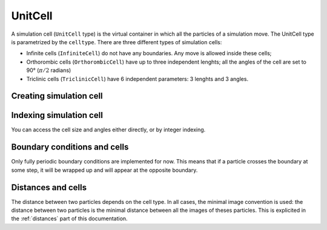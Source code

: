 .. _type-UnitCell:

UnitCell
========

A simulation cell (``UnitCell`` type) is the virtual container in which all the
particles of a simulation move. The UnitCell type is parametrized by the
``celltype``. There are three different types of simulation cells:

* Infinite cells (``InfiniteCell``) do not have any boundaries. Any move
  is allowed inside these cells;
* Orthorombic cells (``OrthorombicCell``) have up to three independent lenghts;
  all the angles of the cell are set to 90° (:math:`\pi/2` radians)
* Triclinic cells (``TriclinicCell``) have 6 independent parameters: 3 lenghts and
  3 angles.

Creating simulation cell
------------------------

.. function:: UnitCell(A, [B, C, alpha, beta, gamma, celltype])

    Creates an unit cell. If no ``celltype`` parameter is given, this function tries
    to guess the cell type using the following behavior: if all the angles are
    equals to :math:`\pi/2`, then the cell is an ``OrthorombicCell``; else, it
    is a ``TriclinicCell``.

    If no value is given for ``alpha, beta, gamma``, they are set to :math:`\pi/2`.
    If no value is given for ``B, C``, they are set to be equal to ``A``.
    This creates a cubic cell. If no value is given for ``A``, a cell with lenghts
    of 0 Angström and :math:`\pi/2` angles is constructed.

    .. code-block:: jlcon

        julia> UnitCell() # Without parameters
        OrthorombicCell
            Lenghts: 0.0, 0.0, 0.0

        julia> UnitCell(10.) # With one lenght
        OrthorombicCell
            Lenghts: 10.0, 10.0, 10.0

        julia> UnitCell(10., 12, 15) # With three lenghts
        OrthorombicCell
            Lenghts: 10.0, 12.0, 15.0

        julia> UnitCell(10, 10, 10, pi/2, pi/3, pi/5) # With lenghts and angles
        TriclinicCell
            Lenghts: 10.0, 10.0, 10.0
            Angles: 1.5707963267948966, 1.0471975511965976, 0.6283185307179586

        julia> UnitCell(InfiniteCell) # With type
        InfiniteCell

        julia> UnitCell(10., 12, 15, TriclinicCell) # with lenghts and type
        TriclinicCell
            Lenghts: 10.0, 12.0, 15.0
            Angles: 1.5707963267948966, 1.5707963267948966, 1.5707963267948966

.. function:: UnitCell(u::Vector, [v::Vector, celltype])

    If the size matches, this function expands the vectors and returns the
    corresponding cell.

    .. code-block:: jlcon

        julia> u = [10, 20, 30]
        3-element Array{Int64,1}:
         10
         20
         30

        julia> UnitCell(u)
        OrthorombicCell
            Lenghts: 10.0, 20.0, 30.0

Indexing simulation cell
------------------------

You can access the cell size and angles either directly, or by integer indexing.

.. function:: getindex(b::UnitCell, i::Int)

    Calling ``b[i]`` will return the corresponding length or angle : for ``i in
    [1:3]``, you get the ``i``:superscript:`th` lenght, and for ``i in [4:6]``,
    you get [avoid get] the angles.

    In case of intense use of such indexing, direct field access should be
    more efficient. The internal fields of a cell are : the three lenghts
    ``a, b, c``, and the three angles ``alpha, beta, gamma``.

Boundary conditions and cells
-----------------------------

Only fully periodic boundary conditions are implemented for now. This means that
if a particle crosses the boundary at some step, it will be wrapped up and will
appear at the opposite boundary.

Distances and cells
-------------------

The distance between two particles depends on the cell type. In all cases, the
minimal image convention is used: the distance between two particles is the
minimal distance between all the images of theses particles. This is explicited
in the :ref:`distances` part of this documentation.
